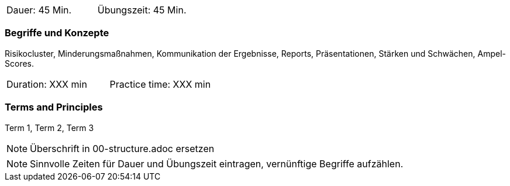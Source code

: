 // tag::DE[]
|===
| Dauer: 45 Min. | Übungszeit: 45 Min.
|===

=== Begriffe und Konzepte
Risikocluster, Minderungsmaßnahmen, Kommunikation der Ergebnisse, Reports, Präsentationen, Stärken und Schwächen, Ampel-Scores.


// end::DE[]

// tag::EN[]
|===
| Duration: XXX min | Practice time: XXX min
|===

=== Terms and Principles
Term 1, Term 2, Term 3
// end::EN[]

// tag::REMARK[]
[NOTE]
====
Überschrift in 00-structure.adoc ersetzen
====
// end::REMARK[]

// tag::REMARK[]
[NOTE]
====
Sinnvolle Zeiten für Dauer und Übungszeit eintragen, vernünftige Begriffe aufzählen.
====
// end::REMARK[]
